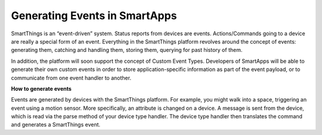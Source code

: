 Generating Events in SmartApps
==============================

SmartThings is an “event-driven” system. Status reports from devices are
events. Actions/Commands going to a device are really a special form of
an event. Everything in the SmartThings platform revolves around the
concept of events: generating them, catching and handling them, storing
them, querying for past history of them.

In addition, the platform will soon support the concept of Custom Event
Types. Developers of SmartApps will be able to generate their own custom
events in order to store application-specific information as part of the
event payload, or to communicate from one event handler to another.

**How to generate events**

Events are generated by devices with the SmartThings platform. For
example, you might walk into a space, triggering an event using a motion
sensor. More specifically, an attribute is changed on a device. A
message is sent from the device, which is read via the parse method of
your device type handler. The device type handler then translates the
command and generates a SmartThings event.